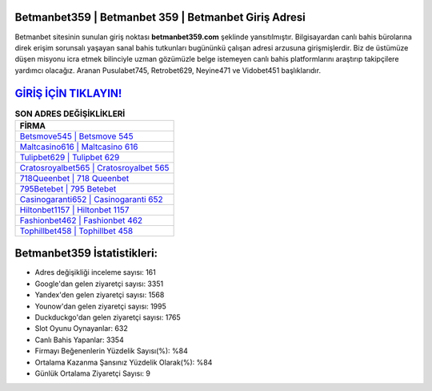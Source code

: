 ﻿Betmanbet359 | Betmanbet 359 | Betmanbet Giriş Adresi
===================================

.. image:: images/betmanbet-giris.jpg
   :width: 600
   
Betmanbet sitesinin sunulan giriş noktası **betmanbet359.com** şeklinde yansıtılmıştır. Bilgisayardan canlı bahis bürolarına direk erişim sorunsalı yaşayan sanal bahis tutkunları bugününkü çalışan adresi arzusuna girişmişlerdir. Biz de üstümüze düşen misyonu icra etmek bilinciyle uzman gözümüzle belge istemeyen canlı bahis platformlarını araştırıp takipçilere yardımcı olacağız. Aranan Pusulabet745, Retrobet629, Neyine471 ve Vidobet451 başlıklarıdır.

`GİRİŞ İÇİN TIKLAYIN! <https://uclck.me/gonow>`_
==============

.. list-table:: **SON ADRES DEĞİŞİKLİKLERİ**
   :widths: 100
   :header-rows: 1

   * - FİRMA
   * - `Betsmove545 | Betsmove 545 <betsmove545-betsmove-545-betsmove-giris-adresi.html>`_
   * - `Maltcasino616 | Maltcasino 616 <maltcasino616-maltcasino-616-maltcasino-giris-adresi.html>`_
   * - `Tulipbet629 | Tulipbet 629 <tulipbet629-tulipbet-629-tulipbet-giris-adresi.html>`_	 
   * - `Cratosroyalbet565 | Cratosroyalbet 565 <cratosroyalbet565-cratosroyalbet-565-cratosroyalbet-giris-adresi.html>`_	 
   * - `718Queenbet | 718 Queenbet <718queenbet-718-queenbet-queenbet-giris-adresi.html>`_ 
   * - `795Betebet | 795 Betebet <795betebet-795-betebet-betebet-giris-adresi.html>`_
   * - `Casinogaranti652 | Casinogaranti 652 <casinogaranti652-casinogaranti-652-casinogaranti-giris-adresi.html>`_	 
   * - `Hiltonbet1157 | Hiltonbet 1157 <hiltonbet1157-hiltonbet-1157-hiltonbet-giris-adresi.html>`_
   * - `Fashionbet462 | Fashionbet 462 <fashionbet462-fashionbet-462-fashionbet-giris-adresi.html>`_
   * - `Tophillbet458 | Tophillbet 458 <tophillbet458-tophillbet-458-tophillbet-giris-adresi.html>`_
	 
Betmanbet359 İstatistikleri:
===================================	 
* Adres değişikliği inceleme sayısı: 161
* Google'dan gelen ziyaretçi sayısı: 3351
* Yandex'den gelen ziyaretçi sayısı: 1568
* Younow'dan gelen ziyaretçi sayısı: 1995
* Duckduckgo'dan gelen ziyaretçi sayısı: 1765
* Slot Oyunu Oynayanlar: 632
* Canlı Bahis Yapanlar: 3354
* Firmayı Beğenenlerin Yüzdelik Sayısı(%): %84
* Ortalama Kazanma Şansınız Yüzdelik Olarak(%): %84
* Günlük Ortalama Ziyaretçi Sayısı: 9
